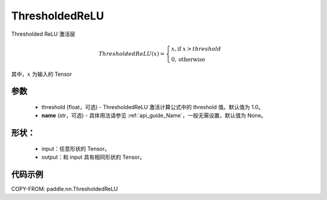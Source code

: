 .. _cn_api_nn_ThresholdedReLU:

ThresholdedReLU
-------------------------------
.. py:class:: paddle.nn.ThresholdedReLU(threshold=1.0, name=None)

Thresholded ReLU 激活层

.. math::

    ThresholdedReLU(x) = \begin{cases}
                          x, \text{if } x > threshold \\
                          0, \text{otherwise}
                         \end{cases}

其中，:math:`x` 为输入的 Tensor

参数
::::::::::
    - threshold (float，可选) - ThresholdedReLU 激活计算公式中的 threshold 值。默认值为 1.0。
    - **name** (str，可选) - 具体用法请参见 :ref:`api_guide_Name`，一般无需设置，默认值为 None。

形状：
::::::::::
    - input：任意形状的 Tensor。
    - output：和 input 具有相同形状的 Tensor。

代码示例
:::::::::

COPY-FROM: paddle.nn.ThresholdedReLU

